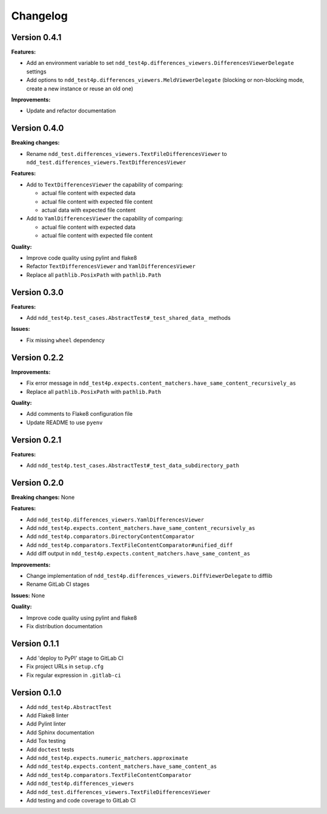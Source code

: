 #########
Changelog
#########


Version 0.4.1
=============

**Features:**

- Add an environment variable to set ``ndd_test4p.differences_viewers.DifferencesViewerDelegate`` settings
- Add options to ``ndd_test4p.differences_viewers.MeldViewerDelegate`` (blocking or non-blocking mode, create a new instance or reuse an old one)

**Improvements:**

- Update and refactor documentation


Version 0.4.0
=============

**Breaking changes:**

- Rename ``ndd_test.differences_viewers.TextFileDifferencesViewer`` to ``ndd_test.differences_viewers.TextDifferencesViewer``

**Features:**

- Add to ``TextDifferencesViewer`` the capability of comparing:

  - actual file content with expected data
  - actual file content with expected file content
  - actual data with expected file content

- Add to ``YamlDifferencesViewer`` the capability of comparing:

  - actual file content with expected data
  - actual file content with expected file content

**Quality:**

- Improve code quality using pylint and flake8
- Refactor ``TextDifferencesViewer`` and ``YamlDifferencesViewer``
- Replace all ``pathlib.PosixPath`` with ``pathlib.Path``


Version 0.3.0
=============

**Features:**

- Add ``ndd_test4p.test_cases.AbstractTest#_test_shared_data_`` methods

**Issues:**

- Fix missing ``wheel`` dependency


Version 0.2.2
=============

**Improvements:**

- Fix error message in ``ndd_test4p.expects.content_matchers.have_same_content_recursively_as``
- Replace all ``pathlib.PosixPath`` with ``pathlib.Path``

**Quality:**

- Add comments to Flake8 configuration file
- Update README to use ``pyenv``

Version 0.2.1
=============

**Features:**

- Add ``ndd_test4p.test_cases.AbstractTest#_test_data_subdirectory_path``

Version 0.2.0
=============

**Breaking changes:** None

**Features:**

- Add ``ndd_test4p.differences_viewers.YamlDifferencesViewer``
- Add ``ndd_test4p.expects.content_matchers.have_same_content_recursively_as``
- Add ``ndd_test4p.comparators.DirectoryContentComparator``
- Add ``ndd_test4p.comparators.TextFileContentComparator#unified_diff``
- Add diff output in ``ndd_test4p.expects.content_matchers.have_same_content_as``

**Improvements:**

- Change implementation of ``ndd_test4p.differences_viewers.DiffViewerDelegate`` to difflib
- Rename GitLab CI stages

**Issues:** None

**Quality:**

- Improve code quality using pylint and flake8
- Fix distribution documentation

Version 0.1.1
=============

- Add 'deploy to PyPI' stage to GitLab CI
- Fix project URLs in ``setup.cfg``
- Fix regular expression in ``.gitlab-ci``


Version 0.1.0
=============

- Add ``ndd_test4p.AbstractTest``
- Add Flake8 linter
- Add Pylint linter
- Add Sphinx documentation
- Add Tox testing
- Add ``doctest`` tests
- Add ``ndd_test4p.expects.numeric_matchers.approximate``
- Add ``ndd_test4p.expects.content_matchers.have_same_content_as``
- Add ``ndd_test4p.comparators.TextFileContentComparator``
- Add ``ndd_test4p.differences_viewers``
- Add ``ndd_test.differences_viewers.TextFileDifferencesViewer``
- Add testing and code coverage to GitLab CI

